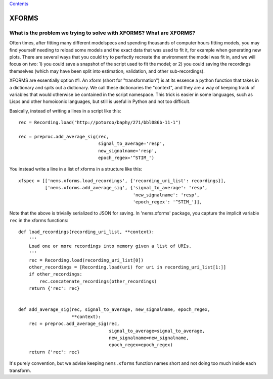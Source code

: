 `Contents <README.md>`__

XFORMS
======

What is the problem we trying to solve with XFORMS? What are XFORMS?
--------------------------------------------------------------------

Often times, after fitting many different modelspecs and spending
thousands of computer hours fitting models, you may find yourself
needing to reload some models and the exact data that was used to fit
it, for example when generating new plots. There are several ways that
you could try to perfectly recreate the environment the model was fit
in, and we will focus on two: 1) you could save a snapshot of the script
used to fit the model; or 2) you could saving the recordings themselves
(which may have been split into estimation, validation, and other
sub-recordings).

XFORMS are essentially option #1. An xform (short for "transformation")
is at its essence a python function that takes in a dictionary and spits
out a dictionary. We call these dictionaries the "context", and they are
a way of keeping track of variables that would otherwise be contained in
the script namespace. This trick is easier in some languages, such as
Lisps and other homoiconic languages, but still is useful in Python and
not too difficult.

Basically, instead of writing a lines in a script like this:

::

    rec = Recording.load("http://potoroo/baphy/271/bbl086b-11-1")

    rec = preproc.add_average_sig(rec,
                                  signal_to_average='resp',
                                  new_signalname='resp',
                                  epoch_regex='^STIM_')

You instead write a line in a list of xforms in a structure like this:

::

    xfspec = [['nems.xforms.load_recordings', {'recording_uri_list': recordings}],
              ['nems.xforms.add_average_sig', {'signal_to_average': 'resp',
                                               'new_signalname': 'resp',
                                               'epoch_regex': '^STIM_'}],

Note that the above is trivially serialized to JSON for saving. In
'nems.xforms' package, you capture the implicit variable ``rec`` in the
xforms functions:

::

    def load_recordings(recording_uri_list, **context):
        '''
        Load one or more recordings into memory given a list of URIs.
        '''
        rec = Recording.load(recording_uri_list[0])
        other_recordings = [Recording.load(uri) for uri in recording_uri_list[1:]]
        if other_recordings:
            rec.concatenate_recordings(other_recordings)
        return {'rec': rec}


    def add_average_sig(rec, signal_to_average, new_signalname, epoch_regex,
                        **context):
        rec = preproc.add_average_sig(rec,
                                      signal_to_average=signal_to_average,
                                      new_signalname=new_signalname,
                                      epoch_regex=epoch_regex)
        return {'rec': rec}

It's purely convention, but we advise keeping ``nems.xforms`` function
names short and not doing too much inside each transform.
